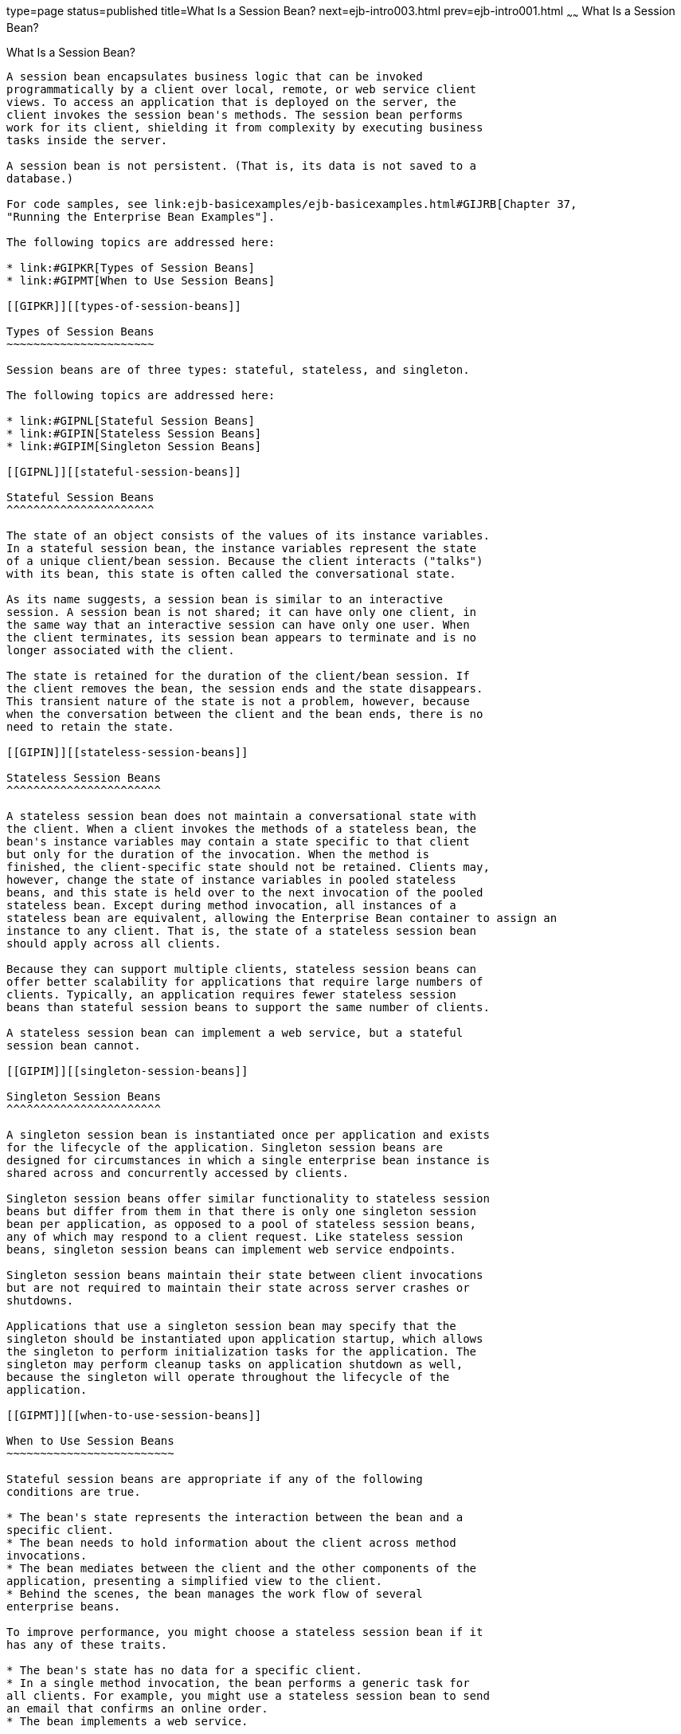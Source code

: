 type=page
status=published
title=What Is a Session Bean?
next=ejb-intro003.html
prev=ejb-intro001.html
~~~~~~
What Is a Session Bean?
=======================

[[GIPJG]][[what-is-a-session-bean]]

What Is a Session Bean?
-----------------------

A session bean encapsulates business logic that can be invoked
programmatically by a client over local, remote, or web service client
views. To access an application that is deployed on the server, the
client invokes the session bean's methods. The session bean performs
work for its client, shielding it from complexity by executing business
tasks inside the server.

A session bean is not persistent. (That is, its data is not saved to a
database.)

For code samples, see link:ejb-basicexamples/ejb-basicexamples.html#GIJRB[Chapter 37,
"Running the Enterprise Bean Examples"].

The following topics are addressed here:

* link:#GIPKR[Types of Session Beans]
* link:#GIPMT[When to Use Session Beans]

[[GIPKR]][[types-of-session-beans]]

Types of Session Beans
~~~~~~~~~~~~~~~~~~~~~~

Session beans are of three types: stateful, stateless, and singleton.

The following topics are addressed here:

* link:#GIPNL[Stateful Session Beans]
* link:#GIPIN[Stateless Session Beans]
* link:#GIPIM[Singleton Session Beans]

[[GIPNL]][[stateful-session-beans]]

Stateful Session Beans
^^^^^^^^^^^^^^^^^^^^^^

The state of an object consists of the values of its instance variables.
In a stateful session bean, the instance variables represent the state
of a unique client/bean session. Because the client interacts ("talks")
with its bean, this state is often called the conversational state.

As its name suggests, a session bean is similar to an interactive
session. A session bean is not shared; it can have only one client, in
the same way that an interactive session can have only one user. When
the client terminates, its session bean appears to terminate and is no
longer associated with the client.

The state is retained for the duration of the client/bean session. If
the client removes the bean, the session ends and the state disappears.
This transient nature of the state is not a problem, however, because
when the conversation between the client and the bean ends, there is no
need to retain the state.

[[GIPIN]][[stateless-session-beans]]

Stateless Session Beans
^^^^^^^^^^^^^^^^^^^^^^^

A stateless session bean does not maintain a conversational state with
the client. When a client invokes the methods of a stateless bean, the
bean's instance variables may contain a state specific to that client
but only for the duration of the invocation. When the method is
finished, the client-specific state should not be retained. Clients may,
however, change the state of instance variables in pooled stateless
beans, and this state is held over to the next invocation of the pooled
stateless bean. Except during method invocation, all instances of a
stateless bean are equivalent, allowing the Enterprise Bean container to assign an
instance to any client. That is, the state of a stateless session bean
should apply across all clients.

Because they can support multiple clients, stateless session beans can
offer better scalability for applications that require large numbers of
clients. Typically, an application requires fewer stateless session
beans than stateful session beans to support the same number of clients.

A stateless session bean can implement a web service, but a stateful
session bean cannot.

[[GIPIM]][[singleton-session-beans]]

Singleton Session Beans
^^^^^^^^^^^^^^^^^^^^^^^

A singleton session bean is instantiated once per application and exists
for the lifecycle of the application. Singleton session beans are
designed for circumstances in which a single enterprise bean instance is
shared across and concurrently accessed by clients.

Singleton session beans offer similar functionality to stateless session
beans but differ from them in that there is only one singleton session
bean per application, as opposed to a pool of stateless session beans,
any of which may respond to a client request. Like stateless session
beans, singleton session beans can implement web service endpoints.

Singleton session beans maintain their state between client invocations
but are not required to maintain their state across server crashes or
shutdowns.

Applications that use a singleton session bean may specify that the
singleton should be instantiated upon application startup, which allows
the singleton to perform initialization tasks for the application. The
singleton may perform cleanup tasks on application shutdown as well,
because the singleton will operate throughout the lifecycle of the
application.

[[GIPMT]][[when-to-use-session-beans]]

When to Use Session Beans
~~~~~~~~~~~~~~~~~~~~~~~~~

Stateful session beans are appropriate if any of the following
conditions are true.

* The bean's state represents the interaction between the bean and a
specific client.
* The bean needs to hold information about the client across method
invocations.
* The bean mediates between the client and the other components of the
application, presenting a simplified view to the client.
* Behind the scenes, the bean manages the work flow of several
enterprise beans.

To improve performance, you might choose a stateless session bean if it
has any of these traits.

* The bean's state has no data for a specific client.
* In a single method invocation, the bean performs a generic task for
all clients. For example, you might use a stateless session bean to send
an email that confirms an online order.
* The bean implements a web service.

Singleton session beans are appropriate in the following circumstances.

* State needs to be shared across the application.
* A single enterprise bean needs to be accessed by multiple threads
concurrently.
* The application needs an enterprise bean to perform tasks upon
application startup and shutdown.
* The bean implements a web service.
